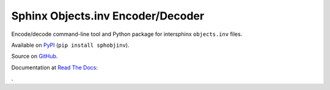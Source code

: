 Sphinx Objects.inv Encoder/Decoder
==================================

Encode/decode command-line tool and Python package for
intersphinx ``objects.inv`` files.

Available on `PyPI <https://pypi.python.org/pypi/sphobjinv>`__
(``pip install sphobjinv``).

Source on `GitHub <https://github.com/bskinn/sphobjinv>`__.

Documentation at
`Read The Docs <http://readthedocs.org>`__:

.. image:: https://readthedocs.org/projects/sphinx-objectsinv-encoderdecoder/badge/?version=latest
    :target: http://sphinx-objectsinv-encoderdecoder.readthedocs.io/en/latest/?badge=latest
    :alt: Documentation Status

.
